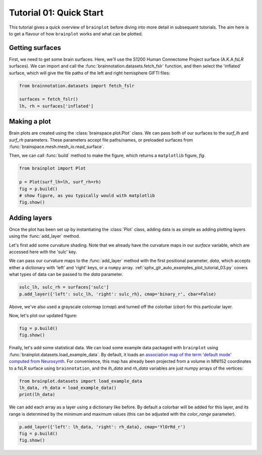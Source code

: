 
.. DO NOT EDIT.
.. THIS FILE WAS AUTOMATICALLY GENERATED BY SPHINX-GALLERY.
.. TO MAKE CHANGES, EDIT THE SOURCE PYTHON FILE:
.. "auto_examples/plot_tutorial_01.py"
.. LINE NUMBERS ARE GIVEN BELOW.

.. only:: html

    .. note::
        :class: sphx-glr-download-link-note

        Click :ref:`here <sphx_glr_download_auto_examples_plot_tutorial_01.py>`
        to download the full example code

.. rst-class:: sphx-glr-example-title

.. _sphx_glr_auto_examples_plot_tutorial_01.py:


.. _tutorial01_ref:

Tutorial 01: Quick Start
========================

This tutorial gives a quick overview of ``brainplot`` before diving into more
detail in subsequent tutorials. The aim here is to get a flavour of how 
``brainplot`` works and what can be plotted. 

Getting surfaces
----------------

First, we need to get some brain surfaces. Here, we'll use the S1200 Human 
Connectome Project surface (A.K.A `fsLR` surfaces). We can import and call the 
:func:`brainnotation.datasets.fetch_fslr` function, and then select the 
'inflated' surface, which will give the file paths of the left and right 
hemisphere GIFTI files:

.. GENERATED FROM PYTHON SOURCE LINES 21-25

.. code-block:: default

    from brainnotation.datasets import fetch_fslr

    surfaces = fetch_fslr()
    lh, rh = surfaces['inflated']







.. GENERATED FROM PYTHON SOURCE LINES 26-36

Making a plot
-------------

Brain plots are created using the :class:`brainspace.plot.Plot` class. We can 
pass both of our surfaces to the `surf_lh` and `surf_rh` parameters. 
These parameters accept file paths/names, or preloaded surfaces from 
:func:`brainspace.mesh.mesh_io.read_surface`. 

Then, we can call :func:`build` method to make the figure, which returns a
``matplotlib`` figure, `fig`.

.. GENERATED FROM PYTHON SOURCE LINES 36-42

.. code-block:: default

    from brainplot import Plot

    p = Plot(surf_lh=lh, surf_rh=rh)
    fig = p.build()
    # show figure, as you typically would with matplotlib
    fig.show()



.. image:: /auto_examples/images/sphx_glr_plot_tutorial_01_001.png
    :alt: plot tutorial 01
    :class: sphx-glr-single-img





.. GENERATED FROM PYTHON SOURCE LINES 43-58

Adding layers
-------------
Once the plot has been set up by instantiating the :class:`Plot` class, 
adding data is as simple as adding plotting layers using the 
:func:`add_layer` method. 

Let's first add some curvature shading. Note that we already have the 
curvature maps in our `surface` variable, which are accessed here with the 
'sulc' key. 

We can pass our curvature maps to the :func:`add_layer` method with the 
first positional parameter, `data`, which accepts either a dictionary with 
'left' and 'right' keys, or a ``numpy`` array. 
:ref:`sphx_glr_auto_examples_plot_tutorial_03.py` covers what types 
of data can be passed to the `data` parameter.

.. GENERATED FROM PYTHON SOURCE LINES 58-60

.. code-block:: default

    sulc_lh, sulc_rh = surfaces['sulc']
    p.add_layer({'left': sulc_lh, 'right': sulc_rh}, cmap='binary_r', cbar=False)







.. GENERATED FROM PYTHON SOURCE LINES 61-65

Above, we've also used a grayscale colormap (`cmap`) and turned off the 
colorbar (`cbar`) for this particular layer.

Now, let's plot our updated figure:

.. GENERATED FROM PYTHON SOURCE LINES 65-67

.. code-block:: default

    fig = p.build()
    fig.show()



.. image:: /auto_examples/images/sphx_glr_plot_tutorial_01_002.png
    :alt: plot tutorial 01
    :class: sphx-glr-single-img





.. GENERATED FROM PYTHON SOURCE LINES 68-76

Finally, let's add some statistical data. We can load some example data 
packaged with ``brainplot`` using 
:func:`brainplot.datasets.load_example_data`. By default, it loads an 
`association map of the term 'default mode' computed from Neurosynth 
<https://www.neurosynth.org/analyses/terms/default%20mode/>`_. 
For convenience, this map has already been projected from a volume in MNI152 
coordinates to a fsLR surface using ``brainnotation``, and the `lh_data`
and `rh_data` variables are just numpy arrays of the vertices:  

.. GENERATED FROM PYTHON SOURCE LINES 76-79

.. code-block:: default

    from brainplot.datasets import load_example_data
    lh_data, rh_data = load_example_data()
    print(lh_data)




.. rst-class:: sphx-glr-script-out

 Out:

 .. code-block:: none

    [6.6808 0.     0.     ... 0.     0.     0.    ]




.. GENERATED FROM PYTHON SOURCE LINES 80-84

We can add each array as a layer using a dictionary like before. By
default a colorbar will be added for this layer, and its range is determined 
by the minimum and maximum values (this can be adjusted with the 
`color_range` parameter).

.. GENERATED FROM PYTHON SOURCE LINES 84-87

.. code-block:: default

    p.add_layer({'left': lh_data, 'right': rh_data}, cmap='YlOrRd_r')
    fig = p.build()
    fig.show()



.. image:: /auto_examples/images/sphx_glr_plot_tutorial_01_003.png
    :alt: plot tutorial 01
    :class: sphx-glr-single-img






.. rst-class:: sphx-glr-timing

   **Total running time of the script:** ( 0 minutes  1.243 seconds)


.. _sphx_glr_download_auto_examples_plot_tutorial_01.py:


.. only :: html

 .. container:: sphx-glr-footer
    :class: sphx-glr-footer-example



  .. container:: sphx-glr-download sphx-glr-download-python

     :download:`Download Python source code: plot_tutorial_01.py <plot_tutorial_01.py>`



  .. container:: sphx-glr-download sphx-glr-download-jupyter

     :download:`Download Jupyter notebook: plot_tutorial_01.ipynb <plot_tutorial_01.ipynb>`


.. only:: html

 .. rst-class:: sphx-glr-signature

    `Gallery generated by Sphinx-Gallery <https://sphinx-gallery.github.io>`_
